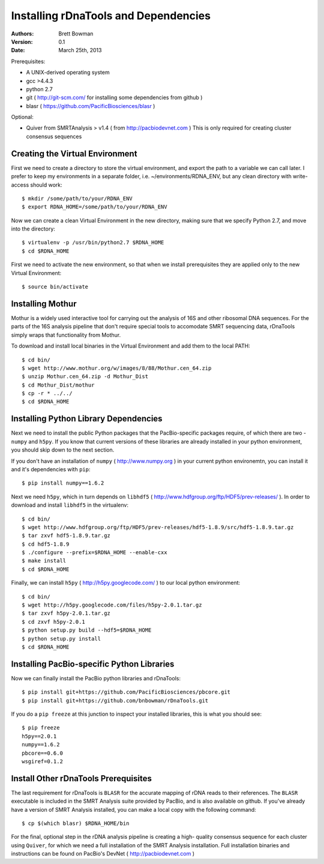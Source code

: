 Installing rDnaTools and Dependencies
=====================================

:Authors: Brett Bowman

:Version: 0.1

:Date: March 25th, 2013


Prerequisites:

* A UNIX-derived operating system
* gcc >4.4.3
* python 2.7
* git ( http://git-scm.com/ for installing some dependencies from github )
* blasr ( https://github.com/PacificBiosciences/blasr )

Optional:

* Quiver from SMRTAnalysis > v1.4 ( from http://pacbiodevnet.com ) 
  This is only required for creating cluster consensus sequences

Creating the Virtual Environment
--------------------------------

First we need to create a directory to store the virtual environment, and
export the path to a variable we can call later.  I prefer to keep my 
environments in a separate folder, i.e. ~/environments/RDNA_ENV, but
any clean directory with write-access should work::
    $ mkdir /some/path/to/your/RDNA_ENV
    $ export RDNA_HOME=/some/path/to/your/RDNA_ENV

Now we can create a clean Virtual Environment in the new directory, making
sure that we specify Python 2.7, and move into the directory::
    $ virtualenv -p /usr/bin/python2.7 $RDNA_HOME
    $ cd $RDNA_HOME

First we need to activate the new environment, so that when we install 
prerequisites they are applied only to the new Virtual Environment::
    $ source bin/activate

Installing Mothur
-----------------

Mothur is a widely used interactive tool for carrying out the analysis of
16S and other ribosomal DNA sequences.  For the parts of the 16S analysis
pipeline that don't require special tools to accomodate SMRT sequencing
data, rDnaTools simply wraps that functionality from Mothur.

To download and install local binaries in the Virtual Environment and
add them to the local PATH::
    $ cd bin/
    $ wget http://www.mothur.org/w/images/8/88/Mothur.cen_64.zip
    $ unzip Mothur.cen_64.zip -d Mothur_Dist
    $ cd Mothur_Dist/mothur
    $ cp -r * ../../
    $ cd $RDNA_HOME

Installing Python Library Dependencies
--------------------------------------

Next we need to install the public Python packages that the PacBio-specific 
packages require, of which there are two - ``numpy`` and ``h5py``.  If you 
know that current versions of these libraries are already installed in your
python environment, you should skip down to the next section.

If you don't have an installation of ``numpy`` ( http://www.numpy.org ) in
your current python environemtn, you can install it and it's dependencies 
with ``pip``::
    $ pip install numpy==1.6.2

Next we need ``h5py``, which in turn depends on ``libhdf5`` 
( http://www.hdfgroup.org/ftp/HDF5/prev-releases/ ).  In order to download 
and install ``libhdf5`` in the virtualenv::
    $ cd bin/
    $ wget http://www.hdfgroup.org/ftp/HDF5/prev-releases/hdf5-1.8.9/src/hdf5-1.8.9.tar.gz
    $ tar zxvf hdf5-1.8.9.tar.gz
    $ cd hdf5-1.8.9
    $ ./configure --prefix=$RDNA_HOME --enable-cxx
    $ make install
    $ cd $RDNA_HOME

Finally, we can install ``h5py`` ( http://h5py.googlecode.com/ ) to our
local python environment::
    $ cd bin/
    $ wget http://h5py.googlecode.com/files/h5py-2.0.1.tar.gz
    $ tar zxvf h5py-2.0.1.tar.gz
    $ cd zxvf h5py-2.0.1
    $ python setup.py build --hdf5=$RDNA_HOME
    $ python setup.py install
    $ cd $RDNA_HOME

Installing PacBio-specific Python Libraries
-------------------------------------------

Now we can finally install the PacBio python libraries 
and rDnaTools::
    $ pip install git+https://github.com/PacificBiosciences/pbcore.git
    $ pip install git+https://github.com/bnbowman/rDnaTools.git

If you do a ``pip freeze`` at this junction to inspect your installed libraries,
this is what you should see::
    $ pip freeze
    h5py==2.0.1
    numpy==1.6.2
    pbcore==0.6.0
    wsgiref=0.1.2

Install Other rDnaTools Prerequisites
-------------------------------------

The last requirement for rDnaTools is ``BLASR`` for the accurate mapping of
rDNA reads to their references.  The ``BLASR`` executable is included in the 
SMRT Analysis suite provided by PacBio, and  is also available on github. 
If you've already have a version of SMRT Analysis installed, you can make a 
local copy with the following command::
    $ cp $(which blasr) $RDNA_HOME/bin

For the final, optional step in the rDNA analysis pipeline is creating a high-
quality consensus sequence for each cluster using ``Quiver``, for which we need
a full installation of the SMRT Analysis installation.  Full installation
binaries and instructions can be found on PacBio's DevNet 
( http://pacbiodevnet.com )
